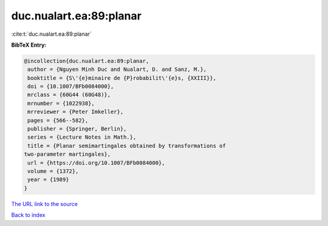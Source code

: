 duc.nualart.ea:89:planar
========================

:cite:t:`duc.nualart.ea:89:planar`

**BibTeX Entry:**

.. code-block:: bibtex

   @incollection{duc.nualart.ea:89:planar,
    author = {Nguyen Minh Duc and Nualart, D. and Sanz, M.},
    booktitle = {S\'{e}minaire de {P}robabilit\'{e}s, {XXIII}},
    doi = {10.1007/BFb0084000},
    mrclass = {60G44 (60G48)},
    mrnumber = {1022938},
    mrreviewer = {Peter Imkeller},
    pages = {566--582},
    publisher = {Springer, Berlin},
    series = {Lecture Notes in Math.},
    title = {Planar semimartingales obtained by transformations of
   two-parameter martingales},
    url = {https://doi.org/10.1007/BFb0084000},
    volume = {1372},
    year = {1989}
   }

`The URL link to the source <ttps://doi.org/10.1007/BFb0084000}>`__


`Back to index <../By-Cite-Keys.html>`__

